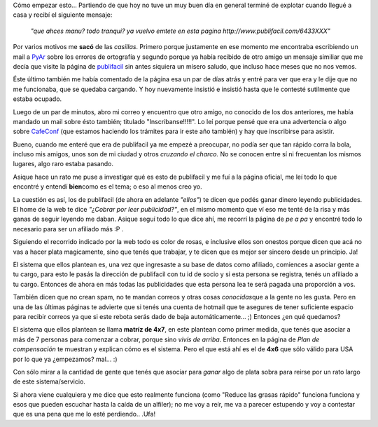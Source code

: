 .. link:
.. description:
.. tags: general
.. date: 2007/09/18 22:08:54
.. title: El síndrome Publifácil
.. slug: el-sindrome-publifacil

Cómo empezar esto... Partiendo de que hoy no tuve un muy buen día en
general terminé de explotar cuando llegué a casa y recibí el siguiente
mensaje:

    *"que ahces manu? todo tranqui? ya vuelvo emtete en esta pagina
    http://www.publifacil.com/6433XXX"*

Por varios motivos me **sacó** de las *casillas*. Primero porque
justamente en ese momento me encontraba escribiendo un mail a
`PyAr <http://www.python.com.ar>`__ sobre los errores de ortografía y
segundo porque ya había recibido de otro amigo un mensaje similiar que
me decía que visite la página de
`publifacil <http://www.publifacil.com>`__ sin antes siquiera un mísero
saludo, que incluso hace meses que no nos vemos.

Éste último también me había comentado de la página esa un par de días
atrás y entré para ver que era y le dije que no me funcionaba, que se
quedaba cargando. Y hoy nuevamente insistió e insistió hasta que le
contesté sutilmente que estaba ocupado.

Luego de un par de minutos, abro mi correo y encuentro que otro amigo,
no conocido de los dos anteriores, me había mandado un mail sobre ésto
también; titulado "Inscribanse!!!!!". Lo leí porque pensé que era una
advertencia o algo sobre `CafeConf <http://www.cafeconf.org>`__ (que
estamos haciendo los trámites para ir este año también) y hay que
inscribirse para asistir.

Bueno, cuando me enteré que era de publifacil ya me empezé a preocupar,
no podía ser que tan rápido corra la bola, incluso mis amigos, unos son
de mi ciudad y otros *cruzando el charco.* No se conocen entre sí ni
frecuentan los mismos lugares, algo raro estaba pasando.

Asique hace un rato me puse a investigar qué es esto de publifacil y me
fuí a la página oficial, me leí todo lo que encontré y entendí
**bien**\ como es el tema; o eso al menos creo yo.

La cuestión es así, los de publifacil (de ahora en adelante *"ellos"*)
te dicen que podés ganar dinero leyendo publicidades. El home de la web
te dice *"¿Cobrar por leer publicidad?"*, en el mismo momento que ví eso
me tenté de la risa y más ganas de seguir leyendo me daban. Asique seguí
todo lo que dice ahí, me recorrí la página de *pe a pa* y encontré todo
lo necesario para ser un afiliado más :P .

Siguiendo el recorrido indicado por la web todo es color de rosas, e
inclusive ellos son onestos porque dicen que acá no vas a hacer plata
magicamente, sino que tenés que trabajar, y te dicen que es mejor ser
sincero desde un principio. Ja!

El sistema que ellos plantean es, una vez que ingresaste a su base de
datos como afiliado, comiences a asociar gente a tu cargo, para esto le
pasás la dirección de publifacil con tu id de socio y si esta persona se
registra, tenés un afiliado a tu cargo. Entonces de ahora en más todas
las publicidades que esta persona lea te será pagada una proporción a
vos.

También dicen que no crean spam, no te mandan correos y otras cosas
*conocidas*\ que a la gente no les gusta. Pero en una de las últimas
páginas te advierte que si tenés una cuenta de hotmail que te asegures
de tener suficiente espacio para recibir correos ya que si este rebota
serás dado de baja automáticamente... ;) Entonces ¿en qué quedamos?

El sistema que ellos plantean se llama **matríz de 4x7**, en este
plantean como primer medida, que tenés que asociar a más de 7 personas
para comenzar a cobrar, porque sino *vivís de arriba*. Entonces en la
página de *Plan de compensación* te muestran y explican cómo es el
sistema. Pero el que está ahí es el de **4x6** que sólo válido para USA
por lo que ya ¿empezamos? mal... :)

Con sólo mirar a la cantidad de gente que tenés que asociar para *ganar*
algo de plata sobra para reirse por un rato largo de este
sistema/servicio.

Si ahora viene cualquiera y me dice que esto realmente funciona (como
"Reduce las grasas rápido" funciona funciona y esos que pueden escuchar
hasta la caída de un alfiler); no me voy a reír, me va a parecer
estupendo y voy a contestar que es una pena que me lo esté perdiendo..
.Ufa!
